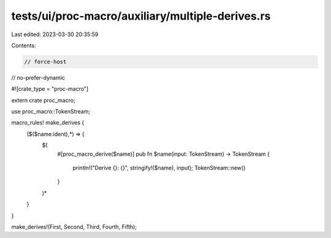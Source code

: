 tests/ui/proc-macro/auxiliary/multiple-derives.rs
=================================================

Last edited: 2023-03-30 20:35:59

Contents:

.. code-block:: rs

    // force-host
// no-prefer-dynamic

#![crate_type = "proc-macro"]

extern crate proc_macro;

use proc_macro::TokenStream;

macro_rules! make_derives {
    ($($name:ident),*) => {
        $(
            #[proc_macro_derive($name)]
            pub fn $name(input: TokenStream) -> TokenStream {
                println!("Derive {}: {}", stringify!($name), input);
                TokenStream::new()
            }
        )*
    }
}

make_derives!(First, Second, Third, Fourth, Fifth);


